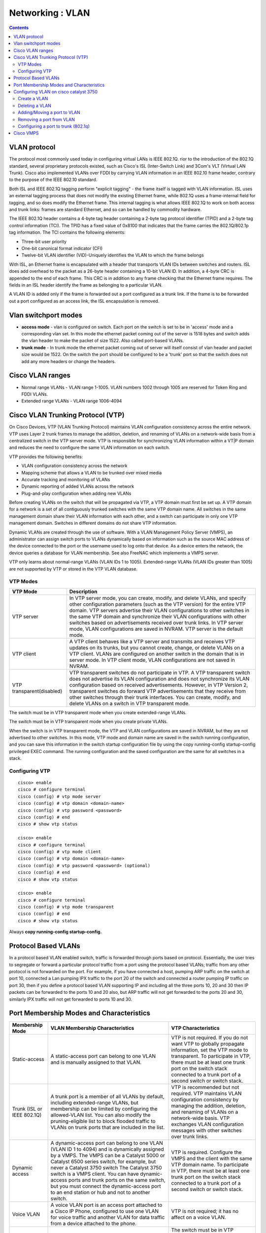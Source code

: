 Networking : VLAN
=================

.. contents::

VLAN protocol
-------------
The protocol most commonly used today in configuring virtual LANs is IEEE 802.1Q. rior to the introduction of the 802.1Q standard, several proprietary protocols existed, such as Cisco's ISL (Inter-Switch Link) and 3Com's VLT (Virtual LAN Trunk). Cisco also implemented VLANs over FDDI by carrying VLAN information in an IEEE 802.10 frame header, contrary to the purpose of the IEEE 802.10 standard.

Both ISL and IEEE 802.1Q tagging perform "explicit tagging" - the frame itself is tagged with VLAN information. ISL uses an external tagging process that does not modify the existing Ethernet frame, while 802.1Q uses a frame-internal field for tagging, and so does modify the Ethernet frame. This internal tagging is what allows IEEE 802.1Q to work on both access and trunk links: frames are standard Ethernet, and so can be handled by commodity hardware.

The IEEE 802.1Q header contains a 4-byte tag header containing a 2-byte tag protocol identifier (TPID) and a 2-byte tag control information (TCI). The TPID has a fixed value of 0x8100 that indicates that the frame carries the 802.1Q/802.1p tag information. The TCI contains the following elements:

*    Three-bit user priority
*    One-bit canonical format indicator (CFI)
*    Twelve-bit VLAN identifier (VID)-Uniquely identifies the VLAN to which the frame belongs

With ISL, an Ethernet frame is encapsulated with a header that transports VLAN IDs between switches and routers. ISL does add overhead to the packet as a 26-byte header containing a 10-bit VLAN ID. In addition, a 4-byte CRC is appended to the end of each frame. This CRC is in addition to any frame checking that the Ethernet frame requires. The fields in an ISL header identify the frame as belonging to a particular VLAN.

A VLAN ID is added only if the frame is forwarded out a port configured as a trunk link. If the frame is to be forwarded out a port configured as an access link, the ISL encapsulation is removed.

Vlan switchport modes
---------------------

*    **access mode** - vlan is configured on switch. Each port on the switch is set to be in 'access' mode and a corresponding vlan set. In this mode the ethernet packet coming out of the server is 1518 bytes and switch adds the vlan header to make the packet of size 1522. Also called port-based VLANs.
*    **trunk mode** - In trunk mode the ethernet packet coming out of server will itself consist of vlan header and packet size would be 1522. On the switch the port should be configured to be a 'trunk' port so that the switch does not add any more headers or change the headers. 

Cisco VLAN ranges
-----------------

*    Normal range VLANs - VLAN range 1-1005. VLAN numbers 1002 through 1005 are reserved for Token Ring and FDDI VLANs.
*    Extended range VLANs - VLAN range 1006-4094

Cisco VLAN Trunking Protocol (VTP)
----------------------------------
On Cisco Devices, VTP (VLAN Trunking Protocol) maintains VLAN configuration consistency across the entire network. VTP uses Layer 2 trunk frames to manage the addition, deletion, and renaming of VLANs on a network-wide basis from a centralized switch in the VTP server mode. VTP is responsible for synchronizing VLAN information within a VT|P domain and reduces the need to configure the same VLAN information on each switch.

VTP provides the following benefits:

* VLAN configuration consistency across the network
* Mapping scheme that allows a VLAN to be trunked over mixed media
* Accurate tracking and monitoring of VLANs
* Dynamic reporting of added VLANs across the network
* Plug-and-play configuration when adding new VLANs

Before creating VLANs on the switch that will be propagated via VTP, a VTP domain must first be set up. A VTP domain for a network is a set of all contiguously trunked switches with the same VTP domain name. All switches in the same management domain share their VLAN information with each other, and a switch can participate in only one VTP management domain. Switches in different domains do not share VTP information.

Dynamic VLANs are created through the use of software. With a VLAN Management Policy Server (VMPS), an administrator can assign switch ports to VLANs dynamically based on information such as the source MAC address of the device connected to the port or the username used to log onto that device. As a device enters the network, the device queries a database for VLAN membership. See also FreeNAC which implements a VMPS server.

VTP only learns about normal-range VLANs (VLAN IDs 1 to 1005). Extended-range VLANs (VLAN IDs greater than 1005) are not supported by VTP or stored in the VTP VLAN database.

---------
VTP Modes
---------

===========================     =============
VTP Mode                        Description
===========================     =============
VTP server                      In VTP server mode, you can create, modify, and delete VLANs, and specify other configuration parameters (such as the VTP version) for the entire VTP domain. VTP servers advertise their VLAN configurations to other switches in the same VTP domain and synchronize their VLAN configurations with other switches based on advertisements received over trunk links. In VTP server mode, VLAN configurations are saved in NVRAM. VTP server is the default mode.
VTP client                      A VTP client behaves like a VTP server and transmits and receives VTP updates on its trunks, but you cannot create, change, or delete VLANs on a VTP client. VLANs are configured on another switch in the domain that is in server mode. In VTP client mode, VLAN configurations are not saved in NVRAM.
VTP transparent(disabled)       VTP transparent switches do not participate in VTP. A VTP transparent switch does not advertise its VLAN configuration and does not synchronize its VLAN configuration based on received advertisements. However, in VTP Version 2, transparent switches do forward VTP advertisements that they receive from other switches through their trunk interfaces. You can create, modify, and delete VLANs on a switch in VTP transparent mode.
===========================     =============

The switch must be in VTP transparent mode when you create extended-range VLANs.

The switch must be in VTP transparent mode when you create private VLANs.

When the switch is in VTP transparent mode, the VTP and VLAN configurations are saved in NVRAM, but they are not advertised to other switches. In this mode, VTP mode and domain name are saved in the switch running configuration, and you can save this information in the switch startup configuration file by using the copy running-config startup-config privileged EXEC command. The running configuration and the saved configuration are the same for all switches in a stack.

---------------
Configuring VTP
---------------

::

        cisco> enable
        cisco # configure terminal
        cisco (config) # vtp mode server
        cisco (config) # vtp domain <domain-name>
        cisco (config) # vtp password <password>
        cisco (config) # end
        cisco # show vtp status

        cisco> enable
        cisco # configure terminal
        cisco (config) # vtp mode client
        cisco (config) # vtp domain <domain-name>
        cisco (config) # vtp password <password> (optional)
        cisco (config) # end
        cisco # show vtp status

        cisco> enable
        cisco # configure terminal
        cisco (config) # vtp mode transparent
        cisco (config) # end
        cisco # show vtp status

Always **copy running-config startup-config.**

Protocol Based VLANs
--------------------
In a protocol based VLAN enabled switch, traffic is forwarded through ports based on protocol. Essentially, the user tries to segregate or forward a particular protocol traffic from a port using the protocol based VLANs; traffic from any other protocol is not forwarded on the port. For example, if you have connected a host, pumping ARP traffic on the switch at port 10, connected a Lan pumping IPX traffic to the port 20 of the switch and connected a router pumping IP traffic on port 30, then if you define a protocol based VLAN supporting IP and including all the three ports 10, 20 and 30 then IP packets can be forwarded to the ports 10 and 20 also, but ARP traffic will not get forwarded to the ports 20 and 30, similarly IPX traffic will not get forwarded to ports 10 and 30.

Port Membership Modes and Characteristics
-----------------------------------------

+------------------------------+----------------------------------------------+-------------------------------------------------+
| Membership Mode              | VLAN Membership Characteristics              |   VTP Characteristics                           |
+==============================+==============================================+=================================================+
| Static-access                | A static-access port can belong to one VLAN  | VTP is not required. If you do not want VTP     |
|                              | and is manually assigned to that VLAN.       | to globally propagate information, set the VTP  |
|                              |                                              | mode to transparent. To participate in VTP,     |
|                              |                                              | there must be at least one trunk port on the    |
|                              |                                              | switch stack connected to a trunk port of a     |
|                              |                                              | second switch or switch stack.                  |
+------------------------------+----------------------------------------------+-------------------------------------------------+
| Trunk (ISL or IEEE 802.1Q)   | A trunk port is a member of all VLANs by     | VTP is recommended but not required. VTP        |
|                              | default, including extended-range VLANs,     | maintains VLAN configuration consistency by     |
|                              | but membership can be limited by configuring | managing the addition, deletion, and renaming   |
|                              | the allowed-VLAN list. You can also modify   | of VLANs on a network-wide basis. VTP exchanges |
|                              | the pruning-eligible list to block flooded   | VLAN configuration messages with other switches |
|                              | traffic to VLANs on trunk ports that are     | over trunk links.                               |
|                              | included in the list.                        |                                                 |
+------------------------------+----------------------------------------------+-------------------------------------------------+
| Dynamic access               | A dynamic-access port can belong to one VLAN | VTP is required. Configure the VMPS and the     |
|                              | (VLAN ID 1 to 4094) and is dynamically       | client with the same VTP domain name. To        | 
|                              | assigned by a VMPS. The VMPS can be a        | participate in VTP, there must be at least one  |
|                              | Catalyst 5000 or Catalyst 6500 series switch,| trunk port on the switch stack connected to a   |
|                              | for example, but never a Catalyst 3750 switch| trunk port of a second switch or switch stack.  |
|                              | The Catalyst 3750 switch is a VMPS client.   |                                                 |
|                              | You can have dynamic-access ports and trunk  |                                                 |
|                              | ports on the same switch, but you must       |                                                 |
|                              | connect the dynamic-access port to an end    |                                                 |
|                              | station or hub and not to another switch.    |                                                 |
+------------------------------+----------------------------------------------+-------------------------------------------------+
| Voice VLAN                   | A voice VLAN port is an access port attached | VTP is not required; it has no affect on a      |
|                              | to a Cisco IP Phone, configured to use one   | voice VLAN.                                     |
|                              | VLAN for voice traffic and another VLAN for  |                                                 |
|                              | data traffic from a device attached to the   |                                                 |
|                              | phone.                                       |                                                 |
+------------------------------+----------------------------------------------+-------------------------------------------------+
| Private VLAN                 | A private VLAN port is a host or promiscuous | The switch must be in VTP transparent mode when | 
|                              | port that belongs to a private VLAN primary  | you configure private VLANs. When private VLANs |
|                              | or secondary VLAN.                           | are configured on the switch, do not change VTP |
|                              |                                              | mode from transparent to client or server mode. |
+------------------------------+----------------------------------------------+-------------------------------------------------+
| Tunnel (dot1q-tunnel)        | Tunnel ports are used for IEEE 802.1Q        | VTP is not required. You manually assign the    |
|                              | tunneling to maintain customer VLAN          | tunnel port to a VLAN by using the switchport   |
|                              | integrity across a service-provider network. | access vlan interface configuration command.    |
|                              | You configure a tunnel port on an edge       |                                                 |
|                              | switch in the service-provider network and   |                                                 |
|                              | connect it to an IEEE 802.1Q trunk port on   |                                                 |
|                              | a customer interface, creating an asymetric  |                                                 |
|                              | link. A tunnel port belongs to a single VLAN |                                                 |
|                              | that is dedicated to tunneling.              |                                                 |
+------------------------------+----------------------------------------------+-------------------------------------------------+
                                                                                

Trunk Encapsulation Types

==============================================  ==================================================
Encapsulation                                   Function
==============================================  ==================================================
**switchport trunk encapsulation isl**          Specifies ISL encapsulation on the trunk link.
**switchport trunk encapsulation dot1q**        Specifies IEEE 802.1Q encapsulation on the trunk link.
**switchport trunk encapsulation negotiate**    Specifies that the interface negotiate with the neighboring interface to become an ISL (preferred) or IEEE 802.1Q trunk, depending on the configuration and capabilities of the neighboring interface. This is the default for the switch.
==============================================  ==================================================


Configuring VLAN on cisco catalyst 3750
---------------------------------------

-------------
Create a VLAN
-------------

::

        cisco> enable
        cisco # configure terminal
        cisco (config) # vlan <vlan-id>  (This will create the vlan, if vlan does not exist)
        cisco (config-vlan) # name <vlan-name>  (Optional)
        cisco (config-vlan) # exit

Always **copy running-config startup-config.**

---------------
Deleting a VLAN
---------------

::

        cisco> enable
        cisco # configure terminal
        cisco (config) # no vlan <vlan-id>

This operation only deletes vlan and does not move any ports on this vlan to default vlan. To move any ports on this vlan, you have to explicitly put those ports on a specific vlan
Always **copy running-config startup-config.**

----------------------------
Adding/Moving a port to VLAN
----------------------------

::

        cisco> enable
        cisco # configure terminal
        cisco (config) # interface GigabitEthernet 1/0/1
        cisco (config-fi) # switchport mode access
        cisco (config-if) # switchport access vlan <vlan-id>
        cisco (config-if) # exit
        cisco (config) # exit

Always **copy running-config startup-config.**

-------------------------
Removing a port from VLAN
-------------------------

::

        cisco> enable
        cisco # configure terminal
        cisco (config) # interface GigabitEthernet 1/0/1
        cisco (config-if) # no switchport
        cisco (config-if) # switchport
        cisco (config-if) # exit
        cisco (config) # exit

Always **copy running-config startup-config.**

------------------------------------
Configuring a port to trunk (802.1q)
------------------------------------

::

        cisco> enable
        cisco # configure terminal
        cisco (config) # interface GigabitEthernet 1/0/1
        cisco (config-if) # switchport trunk encapsulation do1q
        cisco (config-if) # switchport mode trunk
        cisco (config-if) # switchport trunk allowed vlan {add | all | except | remove} <vlan-list>
        cisco (config-if) # switchport access vlan <vlan-id> (Optional, Specify the default VLAN, which is used if the interface stops trunking.
        cisco (config-if) # switchport native vlan <vlan-id> (Optional, Specify the native VLAN for IEEE 802.1Q trunks, for non-tagged traffic )
        cisco (config-if) # exit

Always **copy running-config startup-config.**

Cisco VMPS
----------
The VLAN Query Protocol (VQP) is used to support dynamic-access ports, which are not permanently assigned to a VLAN, but give VLAN assignments based on the MAC source addresses seen on the port. Each time an unknown MAC address is seen, the switch sends a VQP query to a remote VMPS; the query includes the newly seen MAC address and the port on which it was seen. When the VMPS receives this query, it searches its database for a MAC-address-to-VLAN mapping. The VMPS responds with a VLAN assignment for the port. The switch cannot be a VMPS server but can act as a client to the VMPS and communicate with it through VQP. In secure mode, the server shuts down the port when an illegal host is detected. In open mode, the server simply denies the host access to the port. The switch continues to monitor the packets directed to the port and sends a query to the VMPS when it identifies a new host address. If the switch receives a port-shutdown response from the VMPS, it disables the port. The port must be manually re-enabled by using Network Assistant, the CLI, or SNMP.

http://www.cisco.com/en/US/docs/switches/lan/catalyst3750/software/release/12.2_25_sec/configuration/guide/swvlan.html#wp1103064

